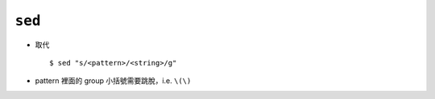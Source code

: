 =======
``sed``
=======
* 取代 ::

    $ sed "s/<pattern>/<string>/g"

* pattern 裡面的 group 小括號需要跳脫，i.e. ``\(\)``
